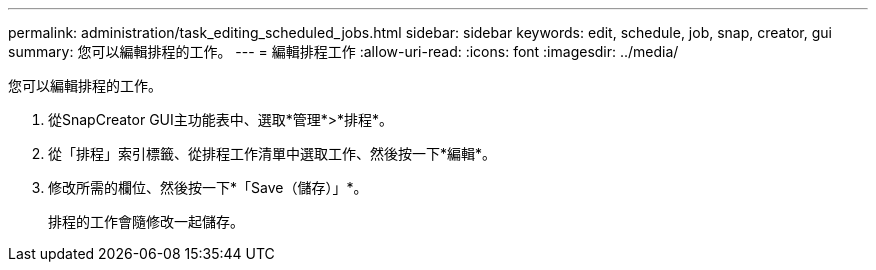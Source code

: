 ---
permalink: administration/task_editing_scheduled_jobs.html 
sidebar: sidebar 
keywords: edit, schedule, job, snap, creator, gui 
summary: 您可以編輯排程的工作。 
---
= 編輯排程工作
:allow-uri-read: 
:icons: font
:imagesdir: ../media/


[role="lead"]
您可以編輯排程的工作。

. 從SnapCreator GUI主功能表中、選取*管理*>*排程*。
. 從「排程」索引標籤、從排程工作清單中選取工作、然後按一下*編輯*。
. 修改所需的欄位、然後按一下*「Save（儲存）」*。
+
排程的工作會隨修改一起儲存。


